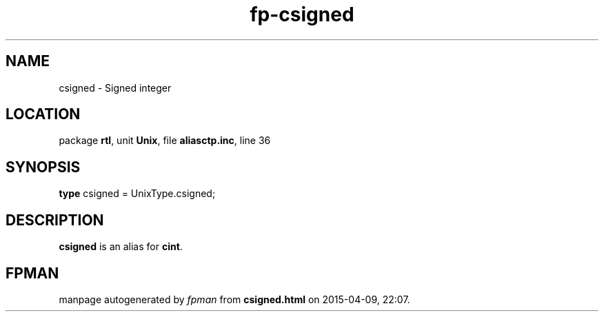 .\" file autogenerated by fpman
.TH "fp-csigned" 3 "2014-03-14" "fpman" "Free Pascal Programmer's Manual"
.SH NAME
csigned - Signed integer
.SH LOCATION
package \fBrtl\fR, unit \fBUnix\fR, file \fBaliasctp.inc\fR, line 36
.SH SYNOPSIS
\fBtype\fR csigned = UnixType.csigned;
.SH DESCRIPTION
\fBcsigned\fR is an alias for \fBcint\fR.


.SH FPMAN
manpage autogenerated by \fIfpman\fR from \fBcsigned.html\fR on 2015-04-09, 22:07.


